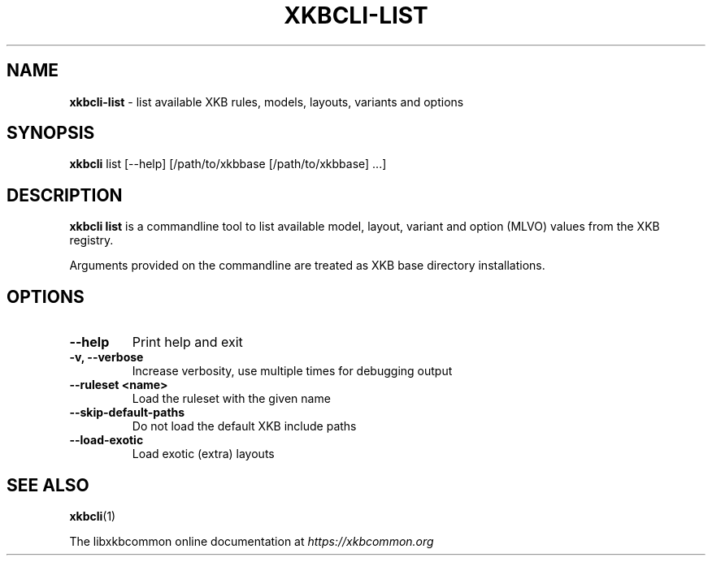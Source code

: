 .TH "XKBCLI\-LIST" "1" "" "" "libxkbcommon manual"
.
.SH "NAME"
\fBxkbcli\-list\fR \- list available XKB rules, models, layouts, variants and options
.
.SH "SYNOPSIS"
\fBxkbcli\fR list [\-\-help] [/path/to/xkbbase [/path/to/xkbbase] \.\.\.]
.
.SH "DESCRIPTION"
\fBxkbcli list\fR is a commandline tool to list available model, layout, variant and option (MLVO) values from the XKB registry\.
.
.P
Arguments provided on the commandline are treated as XKB base directory installations\.
.
.SH "OPTIONS"
.
.TP
\fB\-\-help\fR
Print help and exit
.
.TP
\fB\-v, \-\-verbose\fR
Increase verbosity, use multiple times for debugging output
.
.TP
\fB\-\-ruleset <name>\fR
Load the ruleset with the given name
.
.TP
\fB\-\-skip\-default\-paths\fR
Do not load the default XKB include paths
.
.TP
\fB\-\-load\-exotic\fR
Load exotic (extra) layouts
.
.SH "SEE ALSO"
\fBxkbcli\fR(1)
.
.P
The libxkbcommon online documentation at \fIhttps://xkbcommon\.org\fR
